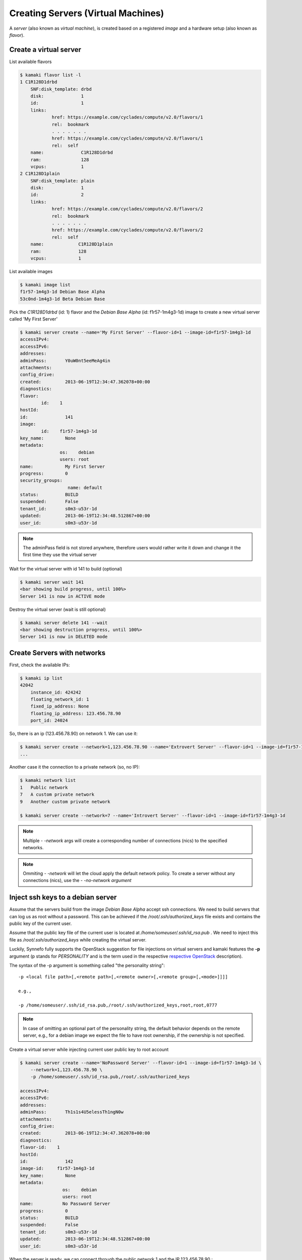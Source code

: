 Creating Servers (Virtual Machines)
===================================

A `server` (also known as `virtual machine`), is created based on a registered
`image` and a hardware setup (also known as `flavor`).

Create a virtual server
-----------------------

List available flavors

.. code-block:: console

    $ kamaki flavor list -l
    1 C1R128D1drbd
        SNF:disk_template: drbd
        disk:              1
        id:                1
        links:
                href: https://example.com/cyclades/compute/v2.0/flavors/1
                rel:  bookmark
                . . . . . . .
                href: https://example.com/cyclades/compute/v2.0/flavors/1
                rel:  self
        name:              C1R128D1drbd
        ram:               128
        vcpus:             1
    2 C1R128D1plain
        SNF:disk_template: plain
        disk:              1
        id:                2
        links:
                href: https://example.com/cyclades/compute/v2.0/flavors/2
                rel:  bookmark
                . . . . . . .
                href: https://example.com/cyclades/compute/v2.0/flavors/2
                rel:  self
        name:             C1R128D1plain
        ram:              128
        vcpus:            1

List available images

.. code-block:: console

    $ kamaki image list
    f1r57-1m4g3-1d Debian Base Alpha
    53c0nd-1m4g3-1d Beta Debian Base

Pick the `C1R128D1drbd` (id: 1) flavor and the `Debian Base Alpha` (id:
f1r57-1m4g3-1d) image to create a new virtual server called 'My First Server'

.. code-block:: console

    $ kamaki server create --name='My First Server' --flavor-id=1 --image-id=f1r57-1m4g3-1d
    accessIPv4:
    accessIPv6:
    addresses:
    adminPass:       Y0uW0nt5eeMeAg4in
    attachments:
    config_drive:
    created:         2013-06-19T12:34:47.362078+00:00
    diagnostics:
    flavor:
            id:    1
    hostId:
    id:              141
    image:
            id:    f1r57-1m4g3-1d
    key_name:        None
    metadata:
                   os:    debian
                   users: root
    name:            My First Server
    progress:        0
    security_groups:
                      name: default
    status:          BUILD
    suspended:       False
    tenant_id:       s0m3-u53r-1d
    updated:         2013-06-19T12:34:48.512867+00:00
    user_id:         s0m3-u53r-1d

.. note:: The adminPass field is not stored anywhere, therefore users would
    rather write it down and change it the first time they use the virtual
    server

Wait for the virtual server with id 141 to build (optional)

.. code-block:: console

    $ kamaki server wait 141
    <bar showing build progress, until 100%>
    Server 141 is now in ACTIVE mode

Destroy the virtual server (wait is still optional)

.. code-block:: console

    $ kamaki server delete 141 --wait
    <bar showing destruction progress, until 100%>
    Server 141 is now in DELETED mode

Create Servers with networks
----------------------------

First, check the available IPs:

.. code-block:: console

    $ kamaki ip list
    42042
        instance_id: 424242
        floating_network_id: 1
        fixed_ip_address: None
        floating_ip_address: 123.456.78.90
        port_id: 24024

So, there is an ip (123.456.78.90) on network 1. We can use it:

.. code-block:: console

    $ kamaki server create --network=1,123.456.78.90 --name='Extrovert Server' --flavor-id=1 --image-id=f1r57-1m4g3-1d
    ...

Another case it the connection to a private network (so, no IP):

.. code-block:: console

    $ kamaki network list
    1   Public network
    7   A custom private network
    9   Another custom private network

    $ kamaki server create --network=7 --name='Introvert Server' --flavor-id=1 --image-id=f1r57-1m4g3-1d

.. note:: Multiple *- -network* args will create a corresponding number of
    connections (nics) to the specified networks.

.. note:: Ommiting *- -network* will let the cloud apply the default network
    policy. To create a server without any connections (nics), use the
    *- -no-network argument*


Inject ssh keys to a debian server
----------------------------------

Assume that the servers build from the image `Debian Base Alpha` accept ssh
connections. We need to build servers that can log us as root without a
password. This can be achieved if the `/root/.ssh/authorized_keys` file exists
and contains the public key of the current user.

Assume that the public key file of the current user is located at
`/home/someuser/.ssh/id_rsa.pub` . We need to inject this file as
`/root/.ssh/authorized_keys` while creating the virtual server.

Luckily, Synnefo fully supports the OpenStack suggestion for file injections on
virtual servers and kamaki features the **-p** argument (p stands for
`PERSONALITY` and is the term used in the respective
`respective OpenStack <http://docs.openstack.org/api/openstack-compute/2/content/CreateServers.html>`_ description).

The syntax of the -p argument is something called "the personality string"::

    -p <local file path>[,<remote path>[,<remote owner>[,<remote group>[,<mode>]]]]

    e.g.,

    -p /home/someuser/.ssh/id_rsa.pub,/root/.ssh/authorized_keys,root,root,0777

.. note:: In case of omitting an optional part of the personality string, the
    default behavior depends on the remote server, e.g., for a debian image we
    expect the file to have root ownership, if the ownership is not specified.

Create a virtual server while injecting current user public key to root account

.. code-block:: console

    $ kamaki server create --name='NoPassword Server' --flavor-id=1 --image-id=f1r57-1m4g3-1d \
        --network=1,123.456.78.90 \
        -p /home/someuser/.ssh/id_rsa.pub,/root/.ssh/authorized_keys

    accessIPv4:
    accessIPv6:
    addresses:
    adminPass:       Th1s1s4U5elessTh1ngN0w
    attachments:
    config_drive:
    created:         2013-06-19T12:34:47.362078+00:00
    diagnostics:
    flavor-id:    1
    hostId:
    id:              142
    image-id:     f1r57-1m4g3-1d
    key_name:        None
    metadata:
                    os:    debian
                    users: root
    name:           No Password Server
    progress:        0
    status:          BUILD
    suspended:       False
    tenant_id:       s0m3-u53r-1d
    updated:         2013-06-19T12:34:48.512867+00:00
    user_id:         s0m3-u53r-1d

When the server is ready, we can connect through the public network 1 and the
IP 123.456.78.90 :

.. code-block:: console

    $ ssh root@123.456.78.90
    Linux remote-virtual server-4241 2.6.32-5-amd64 #1 SMP XXXX x86_64

    The programs included with the Debian GNU/Linux system are free software;
    the exact distribution terms for each program are described in the
    individual files in /usr/share/doc/*/copyright.

    Debian GNU/Linux comes with ABSOLUTELY NO WARRANTY, to the extent
    permitted by applicable law.
    root@remote-virtual server-4241:~# ls -l .ssh/
    total 4
    -rw-r--r-- 1 root root 399 Jun 19 12:34 authorized_keys
    root@remote-virtual server-4241:~#

You can now log to your remote virtual server as root, without a password. Well done!

.. note:: There is no reason to limit injections to ssh keys. Users with an
    adequate understanding of the remote OS are encouraged to prepare and
    inject all kinds of useful files, e.g., **lists of package sources**,
    **default user profiles**, **device mount configurations**, etc.

Clusters of virtual servers
---------------------------

A virtual cluster is a number of virtual servers which have names starting with
the same prefix e.g., *cluster1*, *cluster2*, etc. This prefix acts as the
cluster name. Still, users must be careful not to confuse cluster servers with
other servers that coincidentally have the same prefix (e.g.,
*cluster_of_stars*).

First, let's create a cluster of 4 servers. Each server will run the image with
id *f1r57-1m4g3-1d* on the hardware specified by the flavor with id *1*. The
prefix of the cluster will be "my cluster "

.. code-block:: console

    $ kamaki
    $ kamaki server
    $ kamaki server create --name="my cluster " --flavor-id=1 --image=if1r57-1m4g3-1d --cluster-size=4 --wait
    ... <omitted for clarity>
    adminPass:       S0mePassw0rd0n3
    flavor-id: 1
    id: 322
    image-id: f1r57-1m4g3-1d
    name: my cluster 1
    [progress bar waiting server to build]
    Server 321: status is now ACTIVE

    ... <omitted for clarity>
    adminPass: S0mePassw0rdTwo
    flavor-id: 1
    id: 321
    image-id: f1r57-1m4g3-1d
    name: my cluster 2
    [progress bar waiting server to build]
    Server 322: status is now ACTIVE

    ... <omitted for clarity>
    adminPass: S0mePassw0rdThree
    created: 2013-06-19T12:34:55.362078+00:00
    flavor0id: 1
    id: 323
    image-id: f1r57-1m4g3-1d
    name: my cluster 3
    [progress bar waiting server to build]
    Server 323: status is now ACTIVE

    ... <omitted for clarity>
    adminPass:  S0mePassw0rdFour
    created: 2013-06-19T12:34:59.362078+00:00
    flavor-id: 1
    id: 324
    image-id: f1r57-1m4g3-1d
    name: my cluster 4
    [progress bar waiting server to build]
    Server 324: status is now ACTIVE

.. note:: The virtual servers can be created asynchronously. To activate
    asynchronous operations, set max_theads to some value greater than 1.
    Default is 1, though.

    .. code-block:: console

        # Create a cluster using multithreading (4 threads)

        $ kamaki server create --name="my cluster " --flavor-id=1 --image=if1r57-1m4g3-1d --cluster-size=4 --wait --threads=4

.. note:: the *- - wait* argument is optional, but if not used, the *create*
    call will terminate as long as the servers are spawned, even if they are
    not built yet.

.. warning:: The server details (password, etc.) are printed in
    **standard output** while the progress bar and notification messages are
    printed in **standard error**

Now, let's see our clusters:

.. code-block:: console

    $ kamaki server list --name-prefix 'my cluster '
    321 my cluster 2
    322 my cluster 1
    323 my cluster 3
    324 my cluster 4

For demonstration purposes, let's suppose that the maximum resource limit is
reached if we create 2 more servers. We will attempt to expand "my cluster" by
4 servers, expecting kamaki to raise a quota error.

.. code-block:: console

    $ kamaki server create --name="my cluster " --flavor-id=1 --image-id=f1r57-1m4g3-1d --cluster-size=4 --wait
    Failed to build 4 servers
    Found 2 matching servers:
    325 my cluster 1
    326 my cluster 2
    Check if any of these servers should be removed

    (413) REQUEST ENTITY TOO LARGE overLimit (Resource Limit Exceeded for your
    account.)
    |  Limit for resource 'Virtual Machine' exceeded for your account.
    Available: 0, Requested: 1

The cluster expansion has failed, but 2 of the attempted 4 servers are being
created right now. It's up to the users judgment to destroy or keep them.

First, we need to list all servers:

.. code-block:: console

    $ kamaki server list --name-prefix="my cluster "
    321 my cluster 2
    322 my cluster 1
    323 my cluster 3
    324 my cluster 4
    325 my cluster 1
    326 my cluster 2

.. warning:: Kamaki will always create clusters by attaching an increment at
    the right of the prefix. The increments always start from 1.

Now, our cluster seems messed up. Let's destroy it and rebuilt it.

.. code-block:: console

    $ kamaki server delete --cluster "my cluster " --wait
    [progress bar waiting server to be deleted]
    Server 321: status is now DELETED

    [progress bar waiting server to be deleted]
    Server 322: status is now DELETED

    [progress bar waiting server to be deleted]
    Server 323: status is now DELETED

    [progress bar waiting server to be deleted]
    Server 324: status is now DELETED

    [progress bar waiting server to be deleted]
    Server 325: status is now DELETED

    [progress bar waiting server to be deleted]
    Server 326: status is now DELETED

.. note:: *delete* performs a single deletion if fed with a server id, but it
    performs a mass deletion based on the name, if called with --cluster

While creating the first cluster, we had to write down all passwords 

The passwords for each server are printed on the console while creating them.
It would be far more convenient, though, if we could massively inject an ssh
key into all of them. Let's do that!

.. code-block:: console

    $ kamaki server create --name="my new cluster " --flavor-id=1 --image-id=f1r57-1m4g3-1d --cluster-size=4 --wait --personality=/home/someuser/.ssh/id_rsa.pub,/root/.ssh/authorized_keys,root,root,0777

    ... <output omitted for clarity>

Now, let's check if the cluster has been created.

.. code-block:: console

    $ kamaki server list --name-prefix="my new cluster "
    321 my new cluster 1
    322 my new cluster 2
    323 my new cluster 3
    324 my new cluster 4

We now have a cluster of 4 virtual servers and we can ssh in all of them
without a password.
